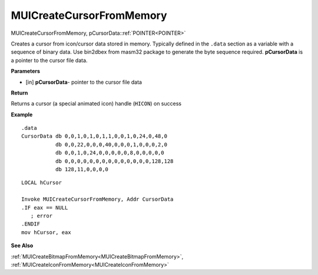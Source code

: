 .. _MUICreateCursorFromMemory:

=========================
MUICreateCursorFromMemory 
=========================

MUICreateCursorFromMemory, pCursorData::ref:`POINTER<POINTER>`

Creates a cursor from icon/cursor data stored in memory. Typically defined in the ``.data`` section as a variable with a sequence of binary data. Use bin2dbex from masm32 package to generate the byte sequence required. **pCursorData** is a pointer to the cursor file data.

**Parameters**

* [in] **pCursorData**- pointer to the cursor file data


**Return**

Returns a cursor (a special animated icon) handle (``HICON``) on success

**Example**

::
   
   .data
   CursorData db 0,0,1,0,1,0,1,1,0,0,1,0,24,0,48,0
              db 0,0,22,0,0,0,40,0,0,0,1,0,0,0,2,0
              db 0,0,1,0,24,0,0,0,0,0,8,0,0,0,0,0
              db 0,0,0,0,0,0,0,0,0,0,0,0,0,0,128,128
              db 128,11,0,0,0,0

::
   
   LOCAL hCursor
   
   Invoke MUICreateCursorFromMemory, Addr CursorData
   .IF eax == NULL
      ; error
   .ENDIF
   mov hCursor, eax

**See Also**

:ref:`MUICreateBitmapFromMemory<MUICreateBitmapFromMemory>`, :ref:`MUICreateIconFromMemory<MUICreateIconFromMemory>`

